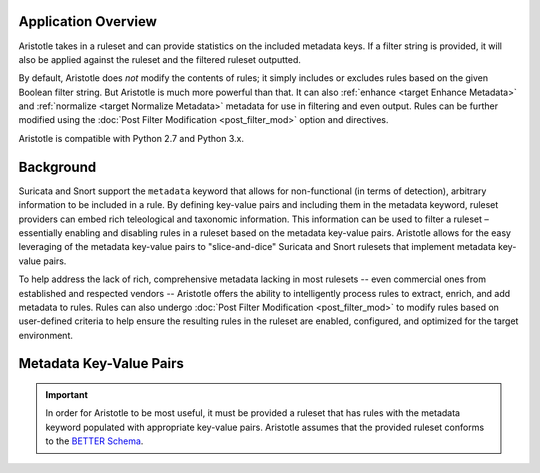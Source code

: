Application Overview
====================

Aristotle takes in a ruleset and can provide statistics on the included
metadata keys. If a filter string is provided, it will also be applied
against the ruleset and the filtered ruleset outputted.

By default, Aristotle does *not* modify the contents of rules; it
simply includes or excludes rules based on the given Boolean filter string.
But Aristotle is much more powerful than that.  It can also :ref:`enhance <target Enhance Metadata>`
and :ref:`normalize <target Normalize Metadata>` metadata for use in filtering and even output.
Rules can be further modified using the :doc:`Post Filter Modification <post_filter_mod>` option and directives.

Aristotle is compatible with Python 2.7 and Python 3.x.

Background
==========

Suricata and Snort support the ``metadata`` keyword that allows for
non-functional (in terms of detection), arbitrary information to be
included in a rule. By defining key-value pairs and including them in
the metadata keyword, ruleset providers can embed rich teleological and
taxonomic information. This information can be used to filter a ruleset
– essentially enabling and disabling rules in a ruleset based on the
metadata key-value pairs.  Aristotle allows for the easy leveraging of
the metadata key-value pairs to "slice-and-dice" Suricata and Snort
rulesets that implement metadata key-value pairs.

To help address the lack of rich, comprehensive metadata lacking in most
rulesets -- even commercial ones from established and respected vendors -- Aristotle
offers the ability to intelligently process rules to extract, enrich, and add
metadata to rules.  Rules can also undergo :doc:`Post Filter Modification <post_filter_mod>`
to modify rules based on user-defined criteria to help ensure the resulting
rules in the ruleset are enabled, configured, and optimized for the target environment.

Metadata Key-Value Pairs
========================

.. important:: In order for Aristotle to be most useful, it must be provided a ruleset that
    has rules with the metadata keyword populated with appropriate key-value
    pairs. Aristotle assumes that the provided ruleset conforms to the
    `BETTER Schema <https://better-schema.readthedocs.io/>`__.

